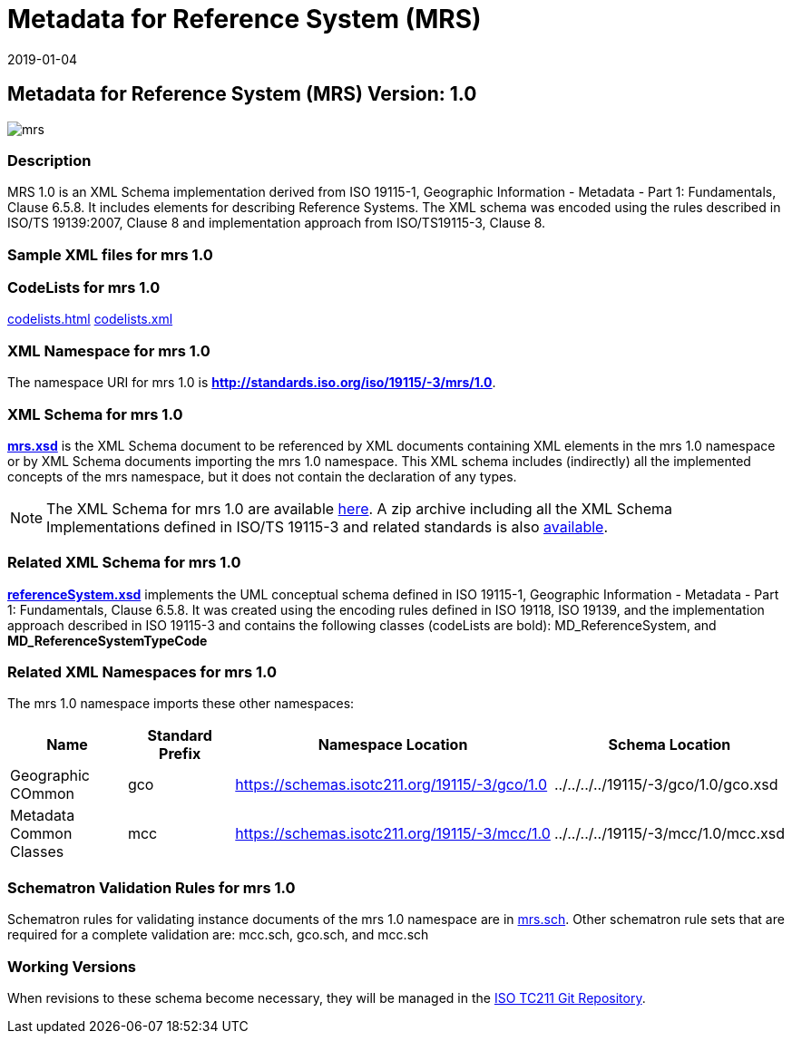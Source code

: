 ﻿= Metadata for Reference System (MRS)
:edition: 1.0
:revdate: 2019-01-04
:stem:

== Metadata for Reference System (MRS) Version: 1.0

image::mrs.png[]

=== Description

MRS 1.0 is an XML Schema implementation derived from ISO 19115-1, Geographic
Information - Metadata - Part 1: Fundamentals, Clause 6.5.8. It includes elements for
describing Reference Systems. The XML schema was encoded using the rules described in
ISO/TS 19139:2007, Clause 8 and implementation approach from ISO/TS19115-3, Clause 8.

=== Sample XML files for mrs 1.0

=== CodeLists for mrs 1.0

link:codelists.html[codelists.html] link:codelists.xml[codelists.xml]

=== XML Namespace for mrs 1.0

The namespace URI for mrs 1.0 is *http://standards.iso.org/iso/19115/-3/mrs/1.0*.

=== XML Schema for mrs 1.0

*link:mrs.xsd[mrs.xsd]* is the XML Schema document to be referenced by XML documents
containing XML elements in the mrs 1.0 namespace or by XML Schema documents importing
the mrs 1.0 namespace. This XML schema includes (indirectly) all the implemented
concepts of the mrs namespace, but it does not contain the declaration of any types.

NOTE: The XML Schema for mrs 1.0 are available link:mrs.zip[here]. A zip archive
including all the XML Schema Implementations defined in ISO/TS 19115-3 and related
standards is also
https://schemas.isotc211.org/19115/19115AllNamespaces.zip[available].

=== Related XML Schema for mrs 1.0

*link:referenceSystem.xsd[referenceSystem.xsd]* implements the UML conceptual schema
defined in ISO 19115-1, Geographic Information - Metadata - Part 1: Fundamentals,
Clause 6.5.8. It was created using the encoding rules defined in ISO 19118, ISO
19139, and the implementation approach described in ISO 19115-3 and contains the
following classes (codeLists are bold): MD_ReferenceSystem, and
*MD_ReferenceSystemTypeCode*

=== Related XML Namespaces for mrs 1.0

The mrs 1.0 namespace imports these other namespaces:

[%unnumbered]
[options=header,cols=4]
|===
| Name | Standard Prefix | Namespace Location | Schema Location

| Geographic COmmon | gco |
https://schemas.isotc211.org/19115/-3/gco/1.0[https://schemas.isotc211.org/19115/-3/gco/1.0] | ../../../../19115/-3/gco/1.0/gco.xsd
| Metadata Common Classes | mcc |
https://schemas.isotc211.org/19115/-3/mcc/1.0[https://schemas.isotc211.org/19115/-3/mcc/1.0] | ../../../../19115/-3/mcc/1.0/mcc.xsd
|===

=== Schematron Validation Rules for mrs 1.0

Schematron rules for validating instance documents of the mrs 1.0 namespace are in
link:mrs.sch[mrs.sch]. Other schematron rule sets that are required for a complete
validation are: mcc.sch, gco.sch, and mcc.sch

=== Working Versions

When revisions to these schema become necessary, they will be managed in the
https://github.com/ISO-TC211/XML[ISO TC211 Git Repository].
